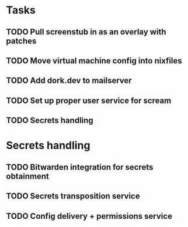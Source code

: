 * Tasks
** TODO Pull screenstub in as an overlay with patches
** TODO Move virtual machine config into nixfiles
** TODO Add dork.dev to mailserver
** TODO Set up proper user service for scream
** TODO Secrets handling

* Secrets handling

** TODO Bitwarden integration for secrets obtainment
** TODO Secrets transposition service
** TODO Config delivery + permissions service
